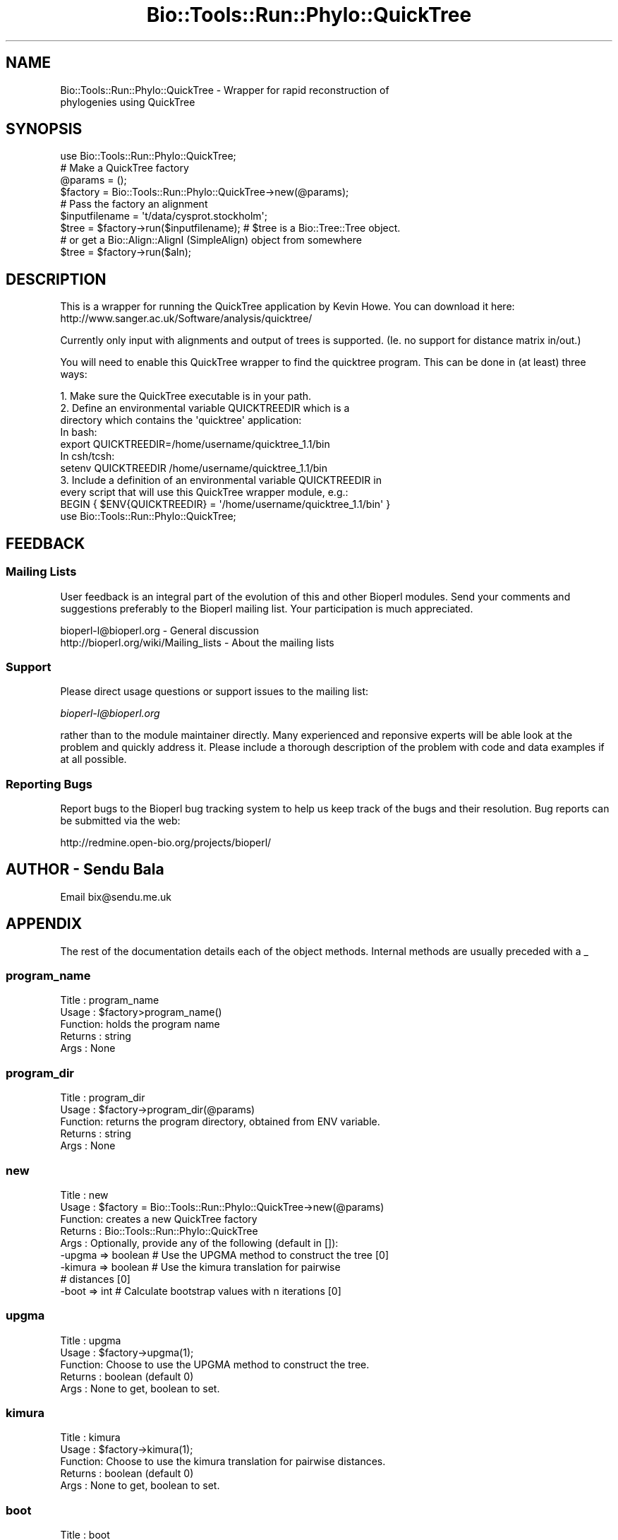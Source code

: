 .\" Automatically generated by Pod::Man 4.09 (Pod::Simple 3.35)
.\"
.\" Standard preamble:
.\" ========================================================================
.de Sp \" Vertical space (when we can't use .PP)
.if t .sp .5v
.if n .sp
..
.de Vb \" Begin verbatim text
.ft CW
.nf
.ne \\$1
..
.de Ve \" End verbatim text
.ft R
.fi
..
.\" Set up some character translations and predefined strings.  \*(-- will
.\" give an unbreakable dash, \*(PI will give pi, \*(L" will give a left
.\" double quote, and \*(R" will give a right double quote.  \*(C+ will
.\" give a nicer C++.  Capital omega is used to do unbreakable dashes and
.\" therefore won't be available.  \*(C` and \*(C' expand to `' in nroff,
.\" nothing in troff, for use with C<>.
.tr \(*W-
.ds C+ C\v'-.1v'\h'-1p'\s-2+\h'-1p'+\s0\v'.1v'\h'-1p'
.ie n \{\
.    ds -- \(*W-
.    ds PI pi
.    if (\n(.H=4u)&(1m=24u) .ds -- \(*W\h'-12u'\(*W\h'-12u'-\" diablo 10 pitch
.    if (\n(.H=4u)&(1m=20u) .ds -- \(*W\h'-12u'\(*W\h'-8u'-\"  diablo 12 pitch
.    ds L" ""
.    ds R" ""
.    ds C` ""
.    ds C' ""
'br\}
.el\{\
.    ds -- \|\(em\|
.    ds PI \(*p
.    ds L" ``
.    ds R" ''
.    ds C`
.    ds C'
'br\}
.\"
.\" Escape single quotes in literal strings from groff's Unicode transform.
.ie \n(.g .ds Aq \(aq
.el       .ds Aq '
.\"
.\" If the F register is >0, we'll generate index entries on stderr for
.\" titles (.TH), headers (.SH), subsections (.SS), items (.Ip), and index
.\" entries marked with X<> in POD.  Of course, you'll have to process the
.\" output yourself in some meaningful fashion.
.\"
.\" Avoid warning from groff about undefined register 'F'.
.de IX
..
.if !\nF .nr F 0
.if \nF>0 \{\
.    de IX
.    tm Index:\\$1\t\\n%\t"\\$2"
..
.    if !\nF==2 \{\
.        nr % 0
.        nr F 2
.    \}
.\}
.\"
.\" Accent mark definitions (@(#)ms.acc 1.5 88/02/08 SMI; from UCB 4.2).
.\" Fear.  Run.  Save yourself.  No user-serviceable parts.
.    \" fudge factors for nroff and troff
.if n \{\
.    ds #H 0
.    ds #V .8m
.    ds #F .3m
.    ds #[ \f1
.    ds #] \fP
.\}
.if t \{\
.    ds #H ((1u-(\\\\n(.fu%2u))*.13m)
.    ds #V .6m
.    ds #F 0
.    ds #[ \&
.    ds #] \&
.\}
.    \" simple accents for nroff and troff
.if n \{\
.    ds ' \&
.    ds ` \&
.    ds ^ \&
.    ds , \&
.    ds ~ ~
.    ds /
.\}
.if t \{\
.    ds ' \\k:\h'-(\\n(.wu*8/10-\*(#H)'\'\h"|\\n:u"
.    ds ` \\k:\h'-(\\n(.wu*8/10-\*(#H)'\`\h'|\\n:u'
.    ds ^ \\k:\h'-(\\n(.wu*10/11-\*(#H)'^\h'|\\n:u'
.    ds , \\k:\h'-(\\n(.wu*8/10)',\h'|\\n:u'
.    ds ~ \\k:\h'-(\\n(.wu-\*(#H-.1m)'~\h'|\\n:u'
.    ds / \\k:\h'-(\\n(.wu*8/10-\*(#H)'\z\(sl\h'|\\n:u'
.\}
.    \" troff and (daisy-wheel) nroff accents
.ds : \\k:\h'-(\\n(.wu*8/10-\*(#H+.1m+\*(#F)'\v'-\*(#V'\z.\h'.2m+\*(#F'.\h'|\\n:u'\v'\*(#V'
.ds 8 \h'\*(#H'\(*b\h'-\*(#H'
.ds o \\k:\h'-(\\n(.wu+\w'\(de'u-\*(#H)/2u'\v'-.3n'\*(#[\z\(de\v'.3n'\h'|\\n:u'\*(#]
.ds d- \h'\*(#H'\(pd\h'-\w'~'u'\v'-.25m'\f2\(hy\fP\v'.25m'\h'-\*(#H'
.ds D- D\\k:\h'-\w'D'u'\v'-.11m'\z\(hy\v'.11m'\h'|\\n:u'
.ds th \*(#[\v'.3m'\s+1I\s-1\v'-.3m'\h'-(\w'I'u*2/3)'\s-1o\s+1\*(#]
.ds Th \*(#[\s+2I\s-2\h'-\w'I'u*3/5'\v'-.3m'o\v'.3m'\*(#]
.ds ae a\h'-(\w'a'u*4/10)'e
.ds Ae A\h'-(\w'A'u*4/10)'E
.    \" corrections for vroff
.if v .ds ~ \\k:\h'-(\\n(.wu*9/10-\*(#H)'\s-2\u~\d\s+2\h'|\\n:u'
.if v .ds ^ \\k:\h'-(\\n(.wu*10/11-\*(#H)'\v'-.4m'^\v'.4m'\h'|\\n:u'
.    \" for low resolution devices (crt and lpr)
.if \n(.H>23 .if \n(.V>19 \
\{\
.    ds : e
.    ds 8 ss
.    ds o a
.    ds d- d\h'-1'\(ga
.    ds D- D\h'-1'\(hy
.    ds th \o'bp'
.    ds Th \o'LP'
.    ds ae ae
.    ds Ae AE
.\}
.rm #[ #] #H #V #F C
.\" ========================================================================
.\"
.IX Title "Bio::Tools::Run::Phylo::QuickTree 3"
.TH Bio::Tools::Run::Phylo::QuickTree 3 "2019-10-28" "perl v5.26.2" "User Contributed Perl Documentation"
.\" For nroff, turn off justification.  Always turn off hyphenation; it makes
.\" way too many mistakes in technical documents.
.if n .ad l
.nh
.SH "NAME"
Bio::Tools::Run::Phylo::QuickTree \- Wrapper for rapid reconstruction of
                                    phylogenies using QuickTree
.SH "SYNOPSIS"
.IX Header "SYNOPSIS"
.Vb 1
\&  use Bio::Tools::Run::Phylo::QuickTree;
\&
\&  #  Make a QuickTree factory
\&  @params = ();
\&  $factory = Bio::Tools::Run::Phylo::QuickTree\->new(@params);
\&
\&  #  Pass the factory an alignment      
\&  $inputfilename = \*(Aqt/data/cysprot.stockholm\*(Aq;
\&  $tree = $factory\->run($inputfilename); # $tree is a Bio::Tree::Tree object.
\&  # or get a Bio::Align::AlignI (SimpleAlign) object from somewhere
\&  $tree = $factory\->run($aln);
.Ve
.SH "DESCRIPTION"
.IX Header "DESCRIPTION"
This is a wrapper for running the QuickTree application by Kevin Howe. You
can download it here: http://www.sanger.ac.uk/Software/analysis/quicktree/
.PP
Currently only input with alignments and output of trees is supported. (Ie.
no support for distance matrix in/out.)
.PP
You will need to enable this QuickTree wrapper to find the quicktree program.
This can be done in (at least) three ways:
.PP
.Vb 4
\& 1. Make sure the QuickTree executable is in your path.
\& 2. Define an environmental variable QUICKTREEDIR which is a 
\&    directory which contains the \*(Aqquicktree\*(Aq application:
\&    In bash:
\&
\&    export QUICKTREEDIR=/home/username/quicktree_1.1/bin
\&
\&    In csh/tcsh:
\&
\&    setenv QUICKTREEDIR /home/username/quicktree_1.1/bin
\&
\& 3. Include a definition of an environmental variable QUICKTREEDIR in
\&    every script that will use this QuickTree wrapper module, e.g.:
\&
\&    BEGIN { $ENV{QUICKTREEDIR} = \*(Aq/home/username/quicktree_1.1/bin\*(Aq }
\&    use Bio::Tools::Run::Phylo::QuickTree;
.Ve
.SH "FEEDBACK"
.IX Header "FEEDBACK"
.SS "Mailing Lists"
.IX Subsection "Mailing Lists"
User feedback is an integral part of the evolution of this and other
Bioperl modules. Send your comments and suggestions preferably to
the Bioperl mailing list.  Your participation is much appreciated.
.PP
.Vb 2
\&  bioperl\-l@bioperl.org                  \- General discussion
\&  http://bioperl.org/wiki/Mailing_lists  \- About the mailing lists
.Ve
.SS "Support"
.IX Subsection "Support"
Please direct usage questions or support issues to the mailing list:
.PP
\&\fIbioperl\-l@bioperl.org\fR
.PP
rather than to the module maintainer directly. Many experienced and 
reponsive experts will be able look at the problem and quickly 
address it. Please include a thorough description of the problem 
with code and data examples if at all possible.
.SS "Reporting Bugs"
.IX Subsection "Reporting Bugs"
Report bugs to the Bioperl bug tracking system to help us keep track
of the bugs and their resolution. Bug reports can be submitted via
the web:
.PP
.Vb 1
\&  http://redmine.open\-bio.org/projects/bioperl/
.Ve
.SH "AUTHOR \- Sendu Bala"
.IX Header "AUTHOR - Sendu Bala"
Email bix@sendu.me.uk
.SH "APPENDIX"
.IX Header "APPENDIX"
The rest of the documentation details each of the object methods.
Internal methods are usually preceded with a _
.SS "program_name"
.IX Subsection "program_name"
.Vb 5
\& Title   : program_name
\& Usage   : $factory>program_name()
\& Function: holds the program name
\& Returns : string
\& Args    : None
.Ve
.SS "program_dir"
.IX Subsection "program_dir"
.Vb 5
\& Title   : program_dir
\& Usage   : $factory\->program_dir(@params)
\& Function: returns the program directory, obtained from ENV variable.
\& Returns : string
\& Args    : None
.Ve
.SS "new"
.IX Subsection "new"
.Vb 9
\& Title   : new
\& Usage   : $factory = Bio::Tools::Run::Phylo::QuickTree\->new(@params)
\& Function: creates a new QuickTree factory
\& Returns : Bio::Tools::Run::Phylo::QuickTree
\& Args    : Optionally, provide any of the following (default in []):
\&           \-upgma  => boolean # Use the UPGMA method to construct the tree [0]
\&           \-kimura => boolean # Use the kimura translation for pairwise
\&                              # distances [0]
\&           \-boot   => int     # Calculate bootstrap values with n iterations [0]
.Ve
.SS "upgma"
.IX Subsection "upgma"
.Vb 5
\& Title   : upgma
\& Usage   : $factory\->upgma(1);
\& Function: Choose to use the UPGMA method to construct the tree.
\& Returns : boolean (default 0)
\& Args    : None to get, boolean to set.
.Ve
.SS "kimura"
.IX Subsection "kimura"
.Vb 5
\& Title   : kimura
\& Usage   : $factory\->kimura(1);
\& Function: Choose to use the kimura translation for pairwise distances.
\& Returns : boolean (default 0)
\& Args    : None to get, boolean to set.
.Ve
.SS "boot"
.IX Subsection "boot"
.Vb 6
\& Title   : boot
\& Usage   : $factory\->boot(100);
\& Function: Choose to calculate bootstrap values with the supplied number of
\&           iterations.
\& Returns : int (default 0)
\& Args    : None to get, int to set.
.Ve
.SS "run"
.IX Subsection "run"
.Vb 7
\& Title   : run
\& Usage   : $factory\->run($stockholm_file);
\&           $factory\->run($align_object);
\& Function: Runs QuickTree to generate a tree 
\& Returns : Bio::Tree::Tree object
\& Args    : file name for your input alignment in stockholm format, OR
\&           Bio::Align::AlignI compliant object (eg. Bio::SimpleAlign).
.Ve
.SS "_setparams"
.IX Subsection "_setparams"
.Vb 5
\& Title   : _setparams
\& Usage   : Internal function, not to be called directly
\& Function: Creates a string of params to be used in the command string
\& Returns : string of params
\& Args    : none
.Ve
.SS "_writeAlignFile"
.IX Subsection "_writeAlignFile"
.Vb 5
\& Title   : _writeAlignFile
\& Usage   : obj\->_writeAlignFile($seq)
\& Function: Internal(not to be used directly)
\& Returns : filename
\& Args    : Bio::Align::AlignI
.Ve
